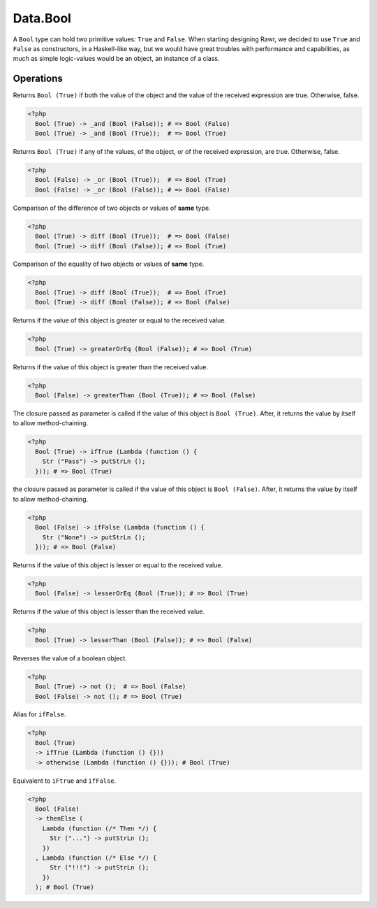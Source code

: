 .. _data.bool:

=========
Data.Bool
=========

A ``Bool`` type can hold two primitive values: ``True`` and ``False``. When starting designing Rawr, we decided to use ``True`` and ``False`` as constructors, in a Haskell-like way, but we would have great troubles with performance and capabilities, as much as simple logic-values would be an object, an instance of a class.

----------
Operations
----------

.. function:: _and :: (Bool, Bool) -> Bool

Returns ``Bool (True)`` if both the value of the object and the value of the received expression are true. Otherwise, false.

.. code-block:: php

   <?php
     Bool (True) -> _and (Bool (False)); # => Bool (False)
     Bool (True) -> _and (Bool (True));  # => Bool (True)

.. function:: _or :: (Bool, Bool) -> Bool

Returns ``Bool (True)`` if any of the values, of the object, or of the received expression, are true. Otherwise, false.

.. code-block:: php

   <?php
     Bool (False) -> _or (Bool (True));  # => Bool (True)
     Bool (False) -> _or (Bool (False)); # => Bool (False)

.. function:: diff :: (Bool, Bool) -> Bool

Comparison of the difference of two objects or values of **same** type.

.. code-block:: php

   <?php
     Bool (True) -> diff (Bool (True));  # => Bool (False)
     Bool (True) -> diff (Bool (False)); # => Bool (True)

.. function:: eq :: (Bool, Bool) -> Bool

Comparison of the equality of two objects or values of **same** type.

.. code-block:: php

   <?php
     Bool (True) -> diff (Bool (True));  # => Bool (True)
     Bool (True) -> diff (Bool (False)); # => Bool (False)

.. function:: greaterOrEq :: (Bool, Bool) -> Bool

Returns if the value of this object is greater or equal to the received value.

.. code-block:: php

    <?php
      Bool (True) -> greaterOrEq (Bool (False)); # => Bool (True)

.. function:: greaterThan :: (Bool, Bool) -> Bool

Returns if the value of this object is greater than the received value.

.. code-block:: php

  <?php
    Bool (False) -> greaterThan (Bool (True)); # => Bool (False)

.. function:: ifTrue :: (Bool, Func) -> Bool

The closure passed as parameter is called if the value of this object is ``Bool (True)``. After, it returns the value by itself to allow method-chaining.

.. code-block:: php

  <?php
    Bool (True) -> ifTrue (Lambda (function () {
      Str ("Pass") -> putStrLn ();
    })); # => Bool (True)

.. function:: ifFalse :: (Bool, Func) -> Bool

the closure passed as parameter is called if the value of this object is ``Bool (False)``. After, it returns the value by itself to allow method-chaining.

.. code-block:: php

  <?php
    Bool (False) -> ifFalse (Lambda (function () {
      Str ("None") -> putStrLn ();
    })); # => Bool (False)

.. function:: lesserOrEq :: (Bool, Bool) -> Bool

Returns if the value of this object is lesser or equal to the received value.

.. code-block:: php

  <?php
    Bool (False) -> lesserOrEq (Bool (True)); # => Bool (True)

.. function:: lesserThan :: (Bool, Bool) -> Bool

Returns if the value of this object is lesser than the received value.

.. code-block:: php

  <?php
    Bool (True) -> lesserThan (Bool (False)); # => Bool (False)

.. function:: not :: Bool -> Bool

Reverses the value of a boolean object.

.. code-block:: php

  <?php
    Bool (True) -> not ();  # => Bool (False)
    Bool (False) -> not (); # => Bool (True)

.. function:: otherwise :: Bool -> Bool

Alias for ``ifFalse``.

.. code-block:: php

  <?php
    Bool (True)
    -> ifTrue (Lambda (function () {}))
    -> otherwise (Lambda (function () {})); # Bool (True)

.. function:: thenElse :: (Bool, Func, Func) -> Bool

Equivalent to ``iFtrue`` and ``ifFalse``.

.. code-block:: php

  <?php
    Bool (False)
    -> thenElse (
      Lambda (function (/* Then */) {
        Str ("...") -> putStrLn ();
      })
    , Lambda (function (/* Else */) {
        Str ("!!!") -> putStrLn ();
      })
    ); # Bool (True)
